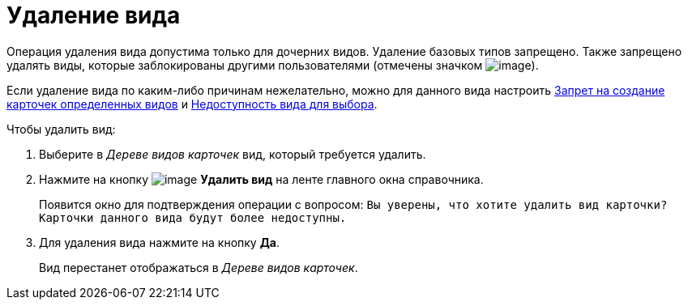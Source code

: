 = Удаление вида

Операция удаления вида допустима только для дочерних видов. Удаление базовых типов запрещено. Также запрещено удалять виды, которые заблокированы другими пользователями (отмечены значком image:buttons/cSub_ico_someonelock.png[image]).

Если удаление вида по каким-либо причинам нежелательно, можно для данного вида настроить xref:cSub_Common_Forbid_card_creation.adoc[Запрет на создание карточек определенных видов] и xref:cSub_Common_Hide_subtype.adoc[Недоступность вида для выбора].

.Чтобы удалить вид:
. Выберите в _Дереве видов карточек_ вид, который требуется удалить.
. Нажмите на кнопку image:buttons/cSub_delete_red_x.png[image] *Удалить вид* на ленте главного окна справочника.
+
Появится окно для подтверждения операции с вопросом: `Вы уверены, что хотите удалить вид карточки? Карточки данного вида будут более недоступны.`
. Для удаления вида нажмите на кнопку *Да*.
+
Вид перестанет отображаться в _Дереве видов карточек_.
